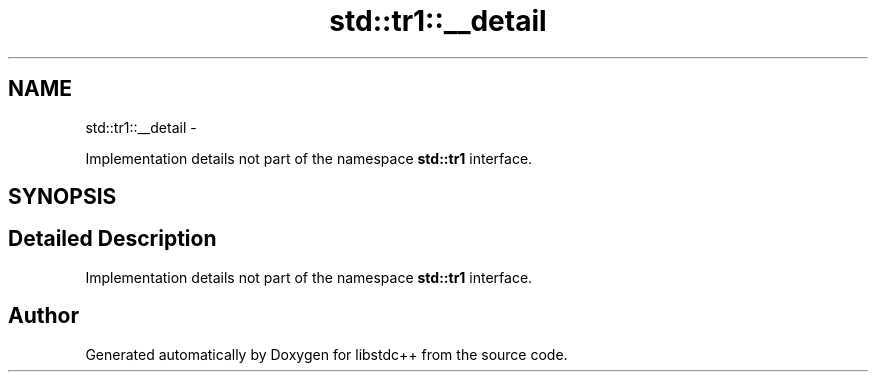 .TH "std::tr1::__detail" 3 "Sun Oct 10 2010" "libstdc++" \" -*- nroff -*-
.ad l
.nh
.SH NAME
std::tr1::__detail \- 
.PP
Implementation details not part of the namespace \fBstd::tr1\fP interface.  

.SH SYNOPSIS
.br
.PP
.SH "Detailed Description"
.PP 
Implementation details not part of the namespace \fBstd::tr1\fP interface. 
.SH "Author"
.PP 
Generated automatically by Doxygen for libstdc++ from the source code.
